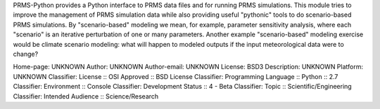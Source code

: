 PRMS-Python provides a Python interface to PRMS data files and for running
PRMS simulations. This module tries to improve the management of PRMS
simulation data while also providing useful "pythonic" tools to do
scenario-based PRMS simulations. By "scenario-based" modeling we mean, for
example, parameter sensitivity analysis, where each "scenario" is an
iterative perturbation of one or many parameters. Another example
"scenario-based" modeling exercise would be climate scenario modeling: what
will happen to modeled outputs if the input meteorological data were to change?
    
Home-page: UNKNOWN
Author: UNKNOWN
Author-email: UNKNOWN
License: BSD3
Description: UNKNOWN
Platform: UNKNOWN
Classifier: License :: OSI Approved :: BSD License
Classifier: Programming Language :: Python :: 2.7
Classifier: Environment :: Console
Classifier: Development Status :: 4 - Beta
Classifier: Topic :: Scientific/Engineering
Classifier: Intended Audience :: Science/Research
